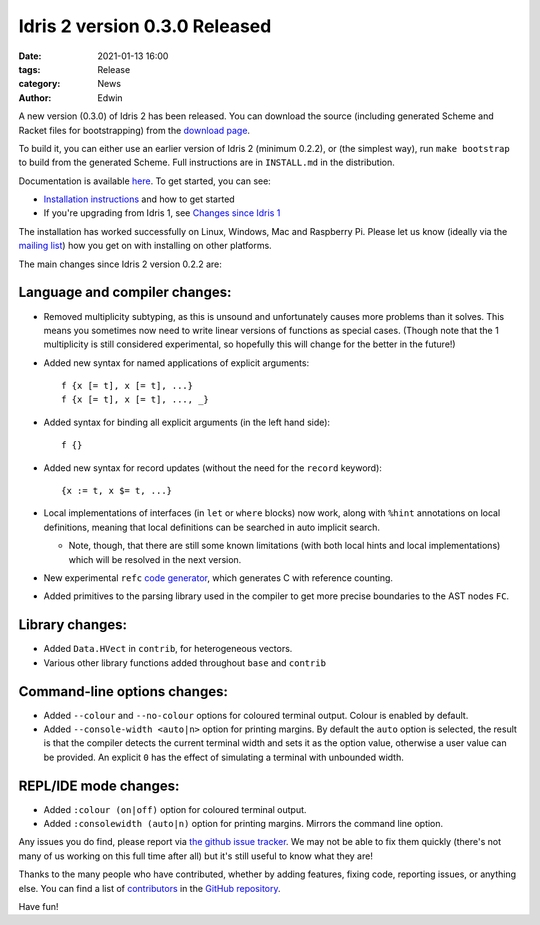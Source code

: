 Idris 2 version 0.3.0 Released
##############################

:date: 2021-01-13 16:00
:tags: Release
:category: News
:author: Edwin

A new version (0.3.0) of Idris 2 has been released. You can download the source
(including generated Scheme and Racket files for bootstrapping) from the
`download page <{filename}../pages/download.rst>`_.

To build it, you can either use an earlier version of Idris 2 (minimum 0.2.2),
or (the simplest way), run ``make bootstrap`` to build from the generated
Scheme. Full instructions are in ``INSTALL.md`` in the distribution.

Documentation is available `here <https://idris2.readthedocs.org/>`__.
To get started, you can see:

* `Installation instructions <https://idris2.readthedocs.io/en/latest/tutorial/starting.html>`_
  and how to get started
* If you're upgrading from Idris 1, see `Changes since Idris 1
  <https://idris2.readthedocs.io/en/latest/updates/updates.html>`_

The installation has worked successfully on Linux, Windows, Mac and Raspberry
Pi. Please let us know (ideally via the `mailing list
<{filename}../pages/community.rst>`_) how you get on with installing on other
platforms.

The main changes since Idris 2 version 0.2.2 are:

Language and compiler changes:
------------------------------

* Removed multiplicity subtyping, as this is unsound and unfortunately causes
  more problems than it solves. This means you sometimes now need to write
  linear versions of functions as special cases. (Though note that the 1
  multiplicity is still considered experimental, so hopefully this will change
  for the better in the future!)
* Added new syntax for named applications of explicit arguments::

     f {x [= t], x [= t], ...}
     f {x [= t], x [= t], ..., _}

* Added syntax for binding all explicit arguments (in the left hand side)::

     f {}

* Added new syntax for record updates (without the need for the ``record``
  keyword)::

     {x := t, x $= t, ...}

* Local implementations of interfaces (in ``let`` or ``where`` blocks) now work,
  along with ``%hint`` annotations on local definitions, meaning that local
  definitions can be searched in auto implicit search.

  + Note, though, that there are still some known limitations (with both local
    hints and local implementations) which will be resolved in the next version.

* New experimental ``refc`` `code generator <https://idris2.readthedocs.io/en/latest/backends/refc.html>`_, which generates C with reference
  counting.
* Added primitives to the parsing library used in the compiler to get more precise
  boundaries to the AST nodes ``FC``.

Library changes:
----------------

* Added ``Data.HVect`` in ``contrib``, for heterogeneous vectors.
* Various other library functions added throughout ``base`` and ``contrib``

Command-line options changes:
-----------------------------

* Added ``--colour`` and ``--no-colour`` options for coloured terminal output.
  Colour is enabled by default.
* Added ``--console-width <auto|n>`` option for printing margins.  By default the
  ``auto`` option is selected, the result is that the compiler detects the current
  terminal width and sets it as the option value, otherwise a user value can be
  provided.  An explicit ``0`` has the effect of simulating a terminal with
  unbounded width.

REPL/IDE mode changes:
----------------------

* Added ``:colour (on|off)`` option for coloured terminal output.
* Added ``:consolewidth (auto|n)`` option for printing margins.  Mirrors the
  command line option.



Any issues you do find, please report via
`the github issue tracker <https://github.com/idris-lang/Idris2/issues>`_.
We may not be able to fix them quickly (there's not many of us working on
this full time after all) but it's still useful to know what they are!

Thanks to the many people who have contributed, whether by adding features,
fixing code, reporting issues, or anything else. You can find a list of
`contributors <https://github.com/idris-lang/Idris2/blob/master/CONTRIBUTORS>`_
in the `GitHub repository <https://github.com/idris-lang/Idris2>`_.

Have fun!
